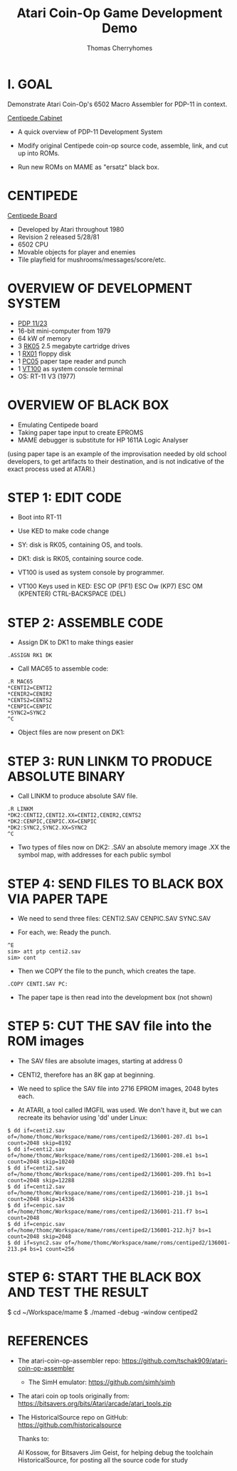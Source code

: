 #+title: Atari Coin-Op Game Development Demo
#+author: Thomas Cherryhomes
#+email: thom.cherryhomes@gmail.com

* I. GOAL

Demonstrate Atari Coin-Op's 6502 Macro Assembler for PDP-11
in context.

[[https://i.ebayimg.com/images/g/vb0AAOSwiXFgxZ5P/s-l1600.jpg][Centipede Cabinet]]

- A quick overview of PDP-11 Development System
  
- Modify original Centipede coin-op source code, assemble,
  link, and cut up into ROMs.

- Run new ROMs on MAME as "ersatz" black box.

* CENTIPEDE

[[https://uploads.tapatalk-cdn.com/20170909/40cce19b998f564161b542bff9edfb3b.jpg][Centipede Board]]

- Developed by Atari throughout 1980
- Revision 2 released 5/28/81
- 6502 CPU
- Movable objects for player and enemies
- Tile playfield for mushrooms/messages/score/etc.

* OVERVIEW OF DEVELOPMENT SYSTEM

- [[https://www.physics.purdue.edu/~jones105/pdp-11/images/IMG_2877.JPG][PDP 11/23]]
- 16-bit mini-computer from 1979
- 64 kW of memory
- 3 [[https://upload.wikimedia.org/wikipedia/commons/9/94/RK05.jpg][RK05]] 2.5 megabyte cartridge drives
- 1 [[https://i0.wp.com/avitech.com.au/wp-content/uploads/2016/08/rx01-front.jpg][RX01]] floppy disk
- 1 [[https://i.ytimg.com/vi/l--OHNxXFeE/maxresdefault.jpg][PC05]] paper tape reader and punch
- 1 [[https://upload.wikimedia.org/wikipedia/commons/9/99/DEC_VT100_terminal.jpg][VT100]] as system console terminal
- OS: RT-11 V3 (1977)

* OVERVIEW OF BLACK BOX

- Emulating Centipede board
- Taking paper tape input to create EPROMS
- MAME debugger is substitute for HP 1611A Logic Analyser

(using paper tape is an example of the improvisation needed
by old school developers, to get artifacts to their
destination, and is not indicative of the exact process used
at ATARI.)

* STEP 1: EDIT CODE

- Boot into RT-11
- Use KED to make code change
- SY: disk is RK05, containing OS, and tools.
- DK1: disk is RK05, containing source code.
- VT100 is used as system console by programmer.

- VT100 Keys used in KED:
  ESC OP (PF1)
  ESC Ow (KP7)
  ESC OM (KPENTER)
  CTRL-BACKSPACE (DEL)
* STEP 2: ASSEMBLE CODE

- Assign DK to DK1 to make things easier

#+BEGIN_EXAMPLE
.ASSIGN RK1 DK
#+END_EXAMPLE

- Call MAC65 to assemble code:

#+BEGIN_EXAMPLE
.R MAC65
*CENTI2=CENTI2
*CENIR2=CENIR2
*CENTS2=CENTS2
*CENPIC=CENPIC
*SYNC2=SYNC2
^C
#+END_EXAMPLE

- Object files are now present on DK1:

* STEP 3: RUN LINKM TO PRODUCE ABSOLUTE BINARY

- Call LINKM to produce absolute SAV file.

#+BEGIN_EXAMPLE
.R LINKM
*DK2:CENTI2,CENTI2.XX=CENTI2,CENIR2,CENTS2
*DK2:CENPIC,CENPIC.XX=CENPIC
*DK2:SYNC2,SYNC2.XX=SYNC2
^C
#+END_EXAMPLE

- Two types of files now on DK2:
  .SAV an absolute memory image
  .XX the symbol map, with addresses for each public symbol

* STEP 4: SEND FILES TO BLACK BOX VIA PAPER TAPE

- We need to send three files:
  CENTI2.SAV
  CENPIC.SAV
  SYNC.SAV

- For each, we:
  Ready the punch.

#+BEGIN_EXAMPLE
^E
sim> att ptp centi2.sav
sim> cont
#+END_EXAMPLE

- Then we COPY the file to the punch, which creates the tape.

#+BEGIN_EXAMPLE
.COPY CENTI.SAV PC:
#+END_EXAMPLE

- The paper tape is then read into the development box
  (not shown)

* STEP 5: CUT THE SAV file into the ROM images

- The SAV files are absolute images, starting at address 0

- CENTI2, therefore has an 8K gap at beginning.

- We need to splice the SAV file into 2716 EPROM images,
  2048 bytes each.
  
- At ATARI, a tool called IMGFIL was used. We don't have it,
  but we can recreate its behavior using 'dd' under Linux:

#+BEGIN_EXAMPLE
$ dd if=centi2.sav of=/home/thomc/Workspace/mame/roms/centiped2/136001-207.d1 bs=1 count=2048 skip=8192
$ dd if=centi2.sav of=/home/thomc/Workspace/mame/roms/centiped2/136001-208.e1 bs=1 count=2048 skip=10240
$ dd if=centi2.sav of=/home/thomc/Workspace/mame/roms/centiped2/136001-209.fh1 bs=1 count=2048 skip=12288
$ dd if=centi2.sav of=/home/thomc/Workspace/mame/roms/centiped2/136001-210.j1 bs=1 count=2048 skip=14336
$ dd if=cenpic.sav of=/home/thomc/Workspace/mame/roms/centiped2/136001-211.f7 bs=1 count=2048
$ dd if=cenpic.sav of=/home/thomc/Workspace/mame/roms/centiped2/136001-212.hj7 bs=1 count=2048 skip=2048
$ dd if=sync2.sav of=/home/thomc/Workspace/mame/roms/centiped2/136001-213.p4 bs=1 count=256
#+END_EXAMPLE

* STEP 6: START THE BLACK BOX AND TEST THE RESULT

#+START_EXAMPLE
$ cd ~/Workspace/mame
$ ./mamed -debug -window centiped2
#+END_EXAMPLE

* REFERENCES

- The atari-coin-op-assembler repo:
  https://github.com/tschak909/atari-coin-op-assembler

  - The SimH emulator:
    https://github.com/simh/simh

- The atari coin op tools originally from:
  https://bitsavers.org/bits/Atari/arcade/atari_tools.zip

- The HistoricalSource repo on GitHub:
  https://github.com/historicalsource

  Thanks to:

  Al Kossow, for Bitsavers
  Jim Geist, for helping debug the toolchain
  HistoricalSource, for posting all the source code for study

